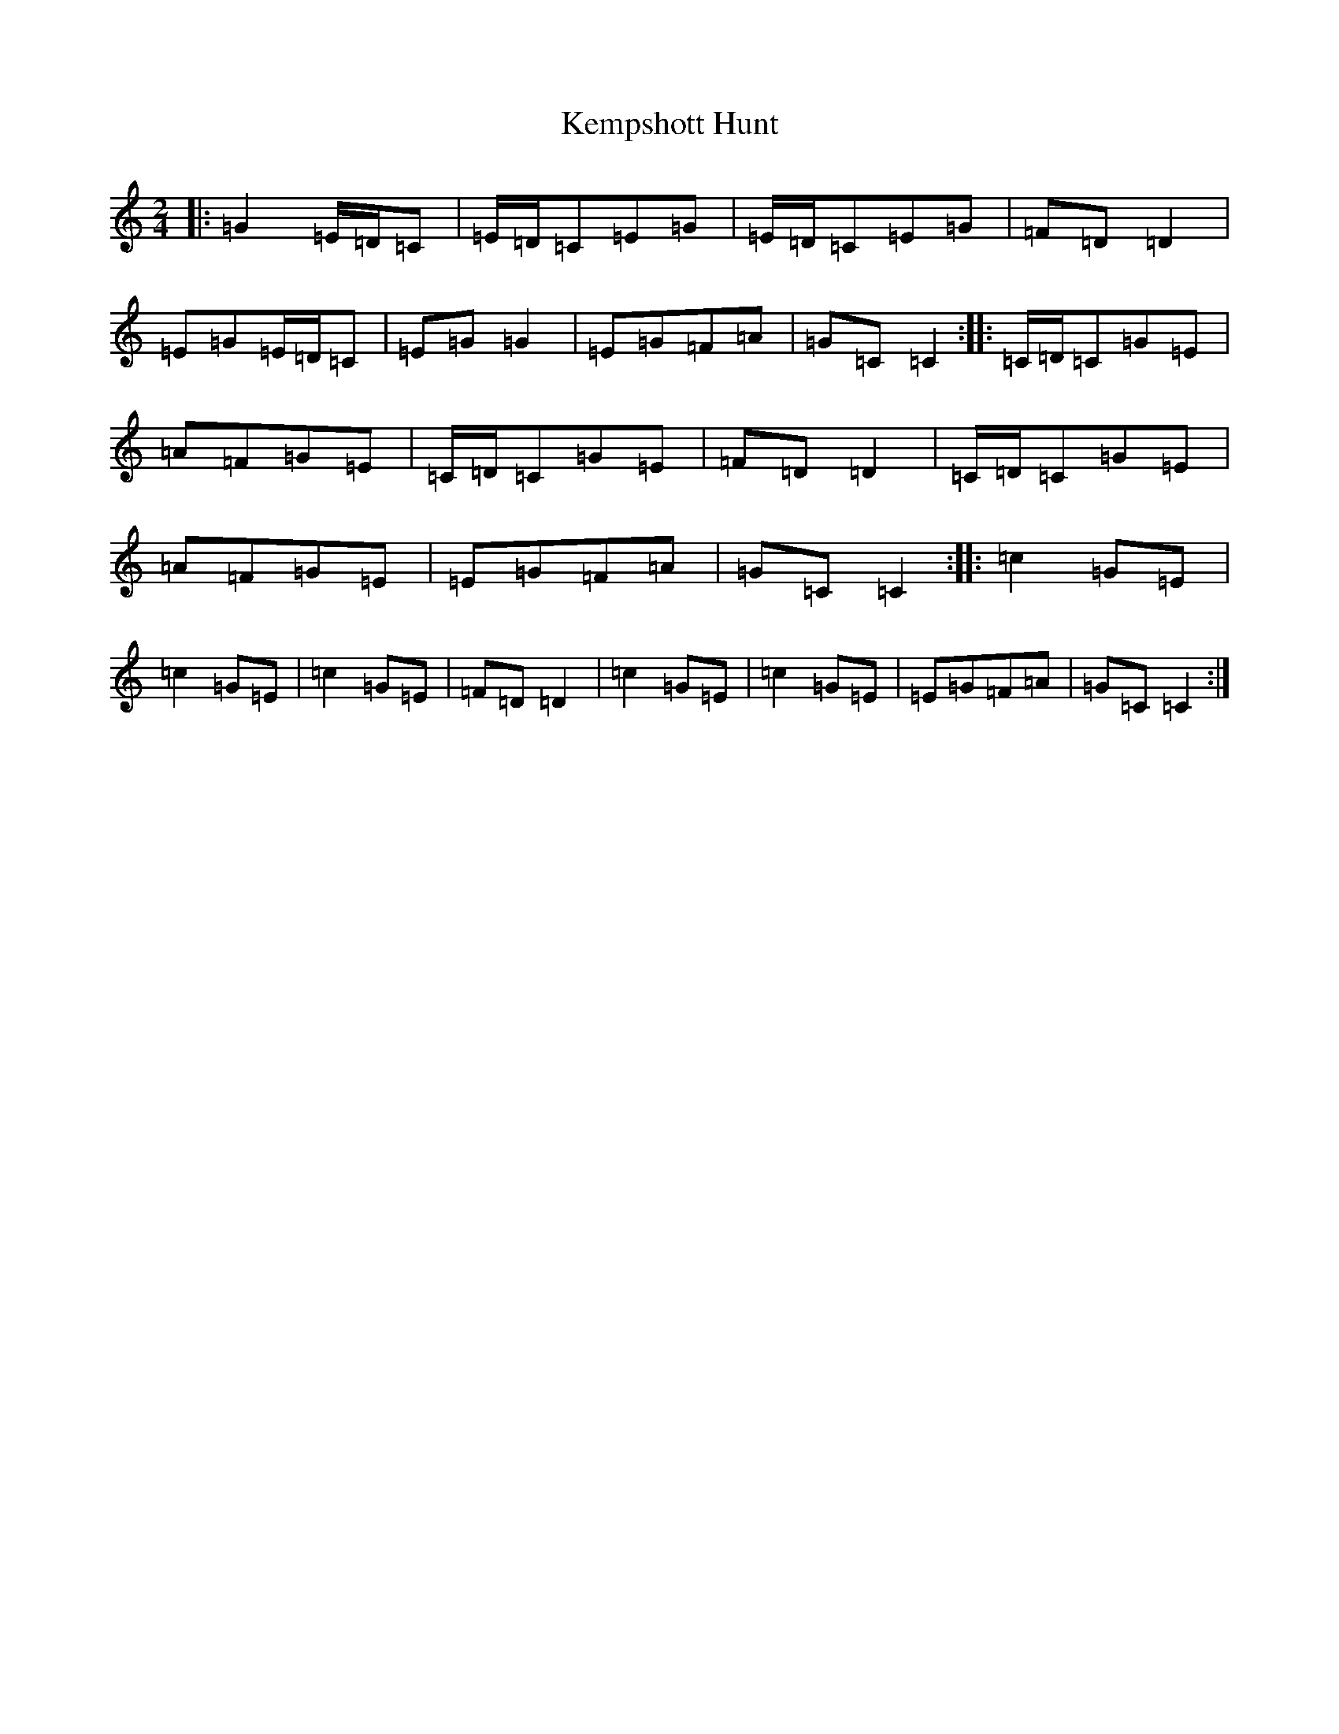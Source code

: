 X: 11248
T: Kempshott Hunt
S: https://thesession.org/tunes/10310#setting10310
R: polka
M:2/4
L:1/8
K: C Major
|:=G2=E/2=D/2=C|=E/2=D/2=C=E=G|=E/2=D/2=C=E=G|=F=D=D2|=E=G=E/2=D/2=C|=E=G=G2|=E=G=F=A|=G=C=C2:||:=C/2=D/2=C=G=E|=A=F=G=E|=C/2=D/2=C=G=E|=F=D=D2|=C/2=D/2=C=G=E|=A=F=G=E|=E=G=F=A|=G=C=C2:||:=c2=G=E|=c2=G=E|=c2=G=E|=F=D=D2|=c2=G=E|=c2=G=E|=E=G=F=A|=G=C=C2:|